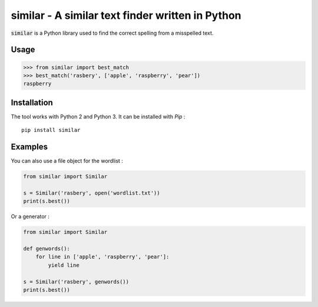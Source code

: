 similar - A similar text finder written in Python 
=================================================

:code:`similar` is a Python library used to find the correct spelling from a misspelled text.

Usage
-----

.. code-block:: python

    >>> from similar import best_match
    >>> best_match('rasbery', ['apple', 'raspberry', 'pear'])
    raspberry


Installation
------------

The tool works with Python 2 and Python 3. It can be installed with `Pip` :

::

    pip install similar


Examples
--------

You can also use a file object for the wordlist :

.. code-block:: python

    from similar import Similar

    s = Similar('rasbery', open('wordlist.txt'))
    print(s.best())


Or a generator :

.. code-block:: python

    from similar import Similar

    def genwords():
        for line in ['apple', 'raspberry', 'pear']:
            yield line

    s = Similar('rasbery', genwords())
    print(s.best())